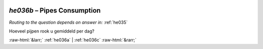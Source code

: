 .. _he036b:

 
 .. role:: raw-html(raw) 
        :format: html 

`he036b` – Pipes Consumption
========================
*Routing to the question depends on answer in:* :ref:`he035`

Hoeveel pijpen rook u gemiddeld per dag? 


.. image:: ../_screenshots/he036b.png


:raw-html:`&larr;` :ref:`he036a` | :ref:`he036c` :raw-html:`&rarr;`
